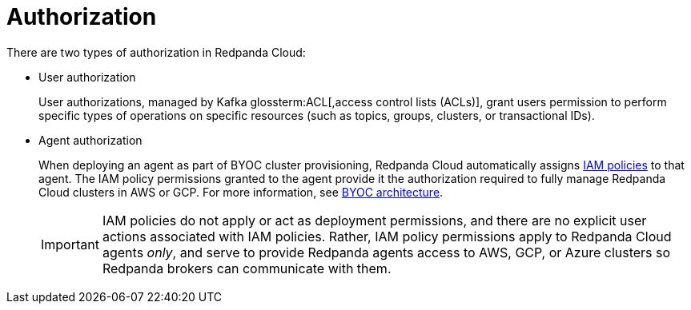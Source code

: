 = Authorization
:description: Learn about user authorization and agent authorization in Redpanda Cloud.
:page-aliases: deploy:deployment-option/cloud/security/authorization/cloud-authorization.adoc

There are two types of authorization in Redpanda Cloud:

* User authorization
+
User authorizations, managed by Kafka glossterm:ACL[,access control lists (ACLs)],
grant users permission to perform specific types of operations on specific
resources (such as topics, groups, clusters, or transactional IDs).

* Agent authorization
+
When deploying an agent as part of BYOC cluster
provisioning, Redpanda Cloud automatically assigns xref:security:authorization/cloud-iam-policies.adoc[IAM policies] to that agent.
The IAM policy permissions granted to the agent provide it the authorization
required to fully manage Redpanda Cloud clusters in AWS or GCP. For more information, see xref:get-started:cloud-overview.adoc#byoc-architecture[BYOC architecture].
+
IMPORTANT: IAM policies do not apply or act as deployment permissions, and there are no
explicit user actions associated with IAM policies. Rather, IAM policy
permissions apply to Redpanda Cloud agents _only_, and serve to provide Redpanda
agents access to AWS, GCP, or Azure clusters so Redpanda brokers can communicate
with them.
